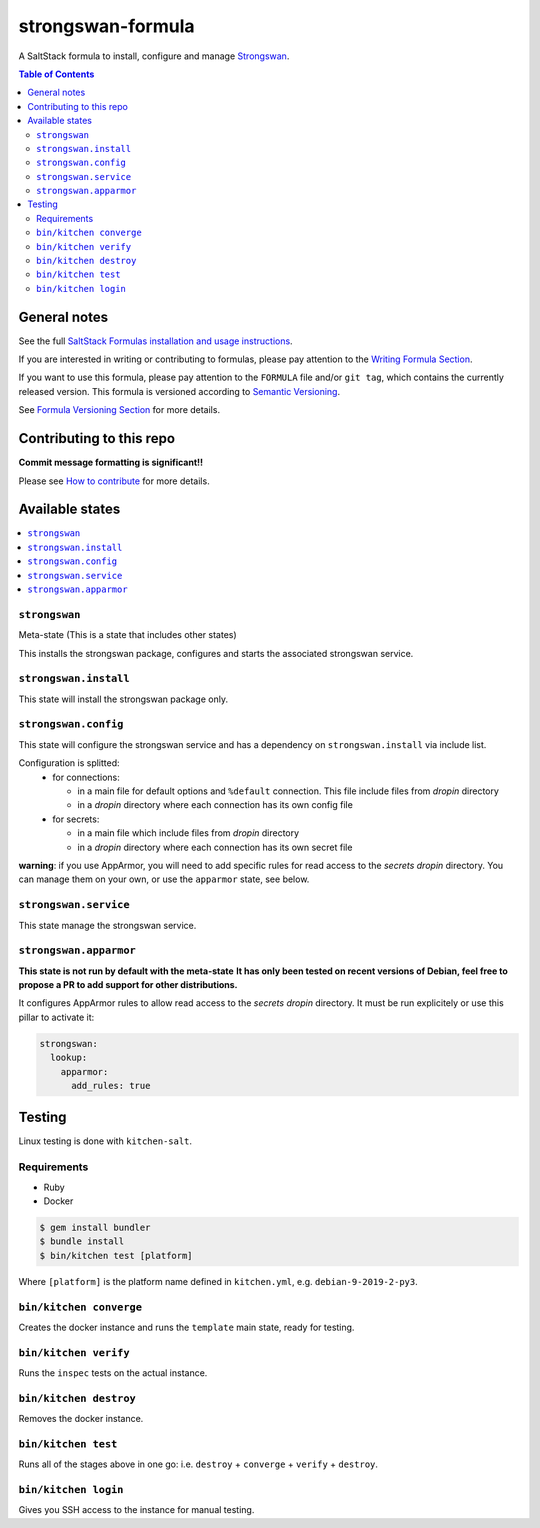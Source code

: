.. _readme:

strongswan-formula
==================

|img_travis| |img_sr|

.. |img_travis| image:: https://travis-ci.com/saltstack-formulas/strongswan-formula.svg?branch=master
   :alt: Travis CI Build Status
   :scale: 100%
   :target: https://travis-ci.com/saltstack-formulas/strongswan-formula
.. |img_sr| image:: https://img.shields.io/badge/%20%20%F0%9F%93%A6%F0%9F%9A%80-semantic--release-e10079.svg
   :alt: Semantic Release
   :scale: 100%
   :target: https://github.com/semantic-release/semantic-release

A SaltStack formula to install, configure and manage `Strongswan <https://www.strongswan.org/>`_.

.. contents:: **Table of Contents**

General notes
-------------

See the full `SaltStack Formulas installation and usage instructions
<https://docs.saltstack.com/en/latest/topics/development/conventions/formulas.html>`_.

If you are interested in writing or contributing to formulas, please pay attention to the `Writing Formula Section
<https://docs.saltstack.com/en/latest/topics/development/conventions/formulas.html#writing-formulas>`_.

If you want to use this formula, please pay attention to the ``FORMULA`` file and/or ``git tag``,
which contains the currently released version. This formula is versioned according to `Semantic Versioning <http://semver.org/>`_.

See `Formula Versioning Section <https://docs.saltstack.com/en/latest/topics/development/conventions/formulas.html#versioning>`_ for more details.

Contributing to this repo
-------------------------

**Commit message formatting is significant!!**

Please see `How to contribute <https://github.com/saltstack-formulas/.github/blob/master/CONTRIBUTING.rst>`_ for more details.

Available states
----------------

.. contents::
    :local:

``strongswan``
^^^^^^^^^^^^^^

Meta-state (This is a state that includes other states)

This installs the strongswan package, configures and starts the associated strongswan service.

``strongswan.install``
^^^^^^^^^^^^^^^^^^^^^^

This state will install the strongswan package only.

``strongswan.config``
^^^^^^^^^^^^^^^^^^^^^

This state will configure the strongswan service and has a dependency on ``strongswan.install``
via include list.

Configuration is splitted:
  * for connections:

    * in a main file for default options and ``%default`` connection. This file include files from *dropin* directory
    * in a *dropin* directory where each connection has its own config file
  * for secrets:

    * in a main file which include files from *dropin* directory
    * in a *dropin* directory where each connection has its own secret file

**warning**: if you use AppArmor, you will need to add specific rules for read access to the *secrets* *dropin* directory.
You can manage them on your own, or use the ``apparmor`` state, see below.

``strongswan.service``
^^^^^^^^^^^^^^^^^^^^^^

This state manage the strongswan service.

``strongswan.apparmor``
^^^^^^^^^^^^^^^^^^^^^^^

**This state is not run by default with the meta-state**
**It has only been tested on recent versions of Debian, feel free to propose a PR to add support for other distributions.**

It configures AppArmor rules to allow read access to the *secrets* *dropin* directory.
It must be run explicitely or use this pillar to activate it:

.. code-block::

    strongswan:
      lookup:
        apparmor:
          add_rules: true


Testing
-------

Linux testing is done with ``kitchen-salt``.

Requirements
^^^^^^^^^^^^

* Ruby
* Docker

.. code-block:: bash

   $ gem install bundler
   $ bundle install
   $ bin/kitchen test [platform]

Where ``[platform]`` is the platform name defined in ``kitchen.yml``,
e.g. ``debian-9-2019-2-py3``.

``bin/kitchen converge``
^^^^^^^^^^^^^^^^^^^^^^^^

Creates the docker instance and runs the ``template`` main state, ready for testing.

``bin/kitchen verify``
^^^^^^^^^^^^^^^^^^^^^^

Runs the ``inspec`` tests on the actual instance.

``bin/kitchen destroy``
^^^^^^^^^^^^^^^^^^^^^^^

Removes the docker instance.

``bin/kitchen test``
^^^^^^^^^^^^^^^^^^^^

Runs all of the stages above in one go: i.e. ``destroy`` + ``converge`` + ``verify`` + ``destroy``.

``bin/kitchen login``
^^^^^^^^^^^^^^^^^^^^^

Gives you SSH access to the instance for manual testing.
